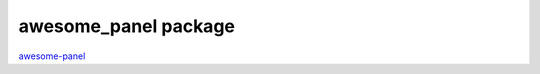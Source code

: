 awesome\_panel package
======================

`awesome-panel <https://pypi.org/project/awesome-panel/>`_